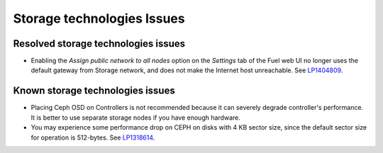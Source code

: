 
.. _storage-rn:

Storage technologies Issues
===========================


Resolved storage technologies issues
------------------------------------

* Enabling the *Assign public network to all nodes* option on the
  *Settings* tab of the Fuel web UI no longer
  uses the default gateway from Storage network, and does not
  make the Internet host unreachable.
  See `LP1404809 <https://bugs.launchpad.net/bugs/1404809>`_.

Known storage technologies issues
---------------------------------

* Placing Ceph OSD on Controllers is not recommended because it can severely
  degrade controller's performance.
  It is better to use separate storage nodes
  if you have enough hardware.

* You may experience some performance drop on CEPH
  on disks with 4 KB sector size, since the default
  sector size for operation is 512-bytes.
  See `LP1318614 <https://bugs.launchpad.net/fuel/+bug/1318614>`_.
